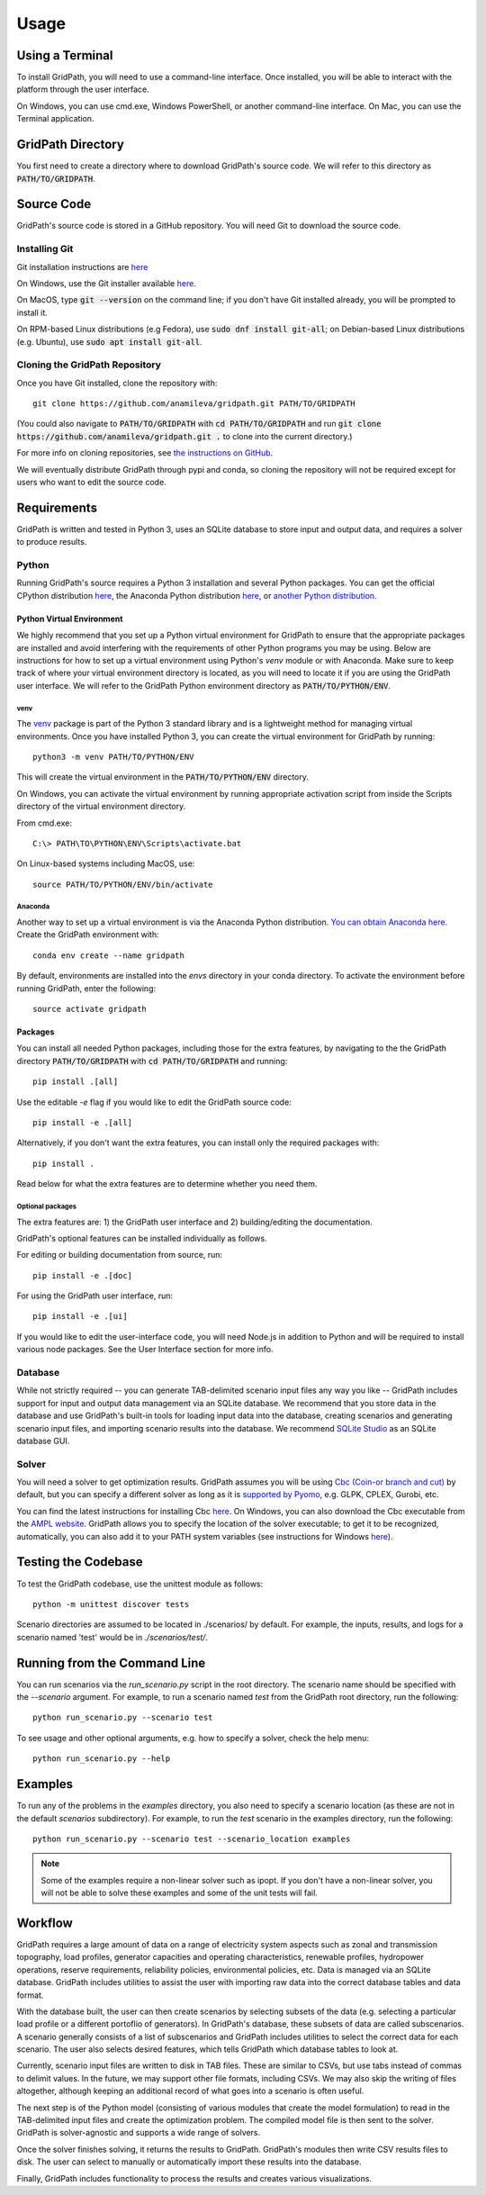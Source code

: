 *****
Usage
*****

================
Using a Terminal
================

To install GridPath, you will need to use a command-line interface. Once
installed, you will be able to interact with the platform through the user
interface.

On Windows, you can use cmd.exe, Windows PowerShell, or another command-line
interface. On Mac, you can use the Terminal application.


==================
GridPath Directory
==================

You first need to create a directory where to download GridPath's source
code. We will refer to this directory as :code:`PATH/TO/GRIDPATH`.

===========
Source Code
===========
GridPath's source code is stored in a GitHub repository. You will need
Git to download the source code.

--------------
Installing Git
--------------
Git installation instructions are `here <https://git-scm.com/book/en/v2/Getting-Started-Installing-Git>`_

On Windows, use the Git installer available `here <https://git-scm
.com/download/win>`_.

On MacOS, type :code:`git --version` on the command line; if you don't have
Git installed already, you will be prompted to install it.

On RPM-based Linux distributions (e.g Fedora), use :code:`sudo dnf install
git-all`; on Debian-based Linux distributions (e.g. Ubuntu), use :code:`sudo
apt install git-all`.

-------------------------------
Cloning the GridPath Repository
-------------------------------

Once you have Git installed, clone the repository with::

    git clone https://github.com/anamileva/gridpath.git PATH/TO/GRIDPATH

(You could also navigate to :code:`PATH/TO/GRIDPATH` with
:code:`cd PATH/TO/GRIDPATH` and run
:code:`git clone https://github.com/anamileva/gridpath.git .` to clone into
the current directory.)

For more info on cloning repositories, see `the instructions on GitHub
<https://help.github.com/en/articles/cloning-a-repository>`_.

We will eventually distribute GridPath through pypi and conda, so cloning the
repository will not be required except for users who want to edit the source
code.


============
Requirements
============

GridPath is written and tested in Python 3, uses an SQLite database to store
input and output data, and requires a solver to produce results.

------
Python
------

Running GridPath's source requires a Python 3 installation and several
Python packages. You can get the official CPython distribution `here
<https://www.python.org/downloads/>`_, the Anaconda Python distribution
`here <https://www.anaconda.com/distribution/>`_, or `another Python
distribution <https://wiki.python.org/moin/PythonDistributions>`_.


^^^^^^^^^^^^^^^^^^^^^^^^^^
Python Virtual Environment
^^^^^^^^^^^^^^^^^^^^^^^^^^
We highly recommend that you set up a Python virtual
environment for GridPath to ensure that the appropriate packages are
installed and avoid interfering with the requirements of other Python
programs you may be using. Below are instructions for how to set up a
virtual environment using Python's *venv* module or with Anaconda. Make sure
to keep track of where your virtual environment directory is located, as you
will need to locate it if you are using the GridPath user interface. We will
refer to the GridPath Python environment directory as
:code:`PATH/TO/PYTHON/ENV`.

venv
****
The `venv <https://docs.python.org/3/library/venv.html>`_ package is part of
the Python 3 standard library and is a lightweight method for managing
virtual environments. Once you have installed Python 3, you can create the
virtual environment for GridPath by running::

    python3 -m venv PATH/TO/PYTHON/ENV

This will create the virtual environment in the :code:`PATH/TO/PYTHON/ENV`
directory.

On Windows, you can activate the virtual environment by running appropriate
activation script from inside the Scripts directory of the virtual
environment directory.

From cmd.exe::

    C:\> PATH\TO\PYTHON\ENV\Scripts\activate.bat

On Linux-based systems including MacOS, use::

    source PATH/TO/PYTHON/ENV/bin/activate

Anaconda
********
Another way to set up a virtual environment is via the Anaconda Python
distribution. `You can obtain Anaconda here <https://www.anaconda
.com/distribution/>`_. Create the GridPath environment with::

    conda env create --name gridpath

By default, environments are installed into the `envs` directory in your
conda directory. To activate the environment before running GridPath, enter
the following::

    source activate gridpath


^^^^^^^^
Packages
^^^^^^^^

You can install all needed Python packages, including those for the extra
features, by navigating to the the GridPath directory :code:`PATH/TO/GRIDPATH`
with :code:`cd PATH/TO/GRIDPATH` and running::

    pip install .[all]

Use the editable `-e` flag if you would like to edit the GridPath source code::

    pip install -e .[all]

Alternatively, if you don't want the extra features, you can install only the
required packages with::

    pip install .

Read below for what the extra features are to determine whether you need them.

Optional packages
*****************

The extra features are: 1) the GridPath user interface and 2) building/editing
the documentation.

GridPath's optional features can be installed individually as follows.

For editing or building documentation from source, run::

    pip install -e .[doc]

For using the GridPath user interface, run::

    pip install -e .[ui]

If you would like to edit the user-interface code, you will need Node.js in
addition to Python and will be required to install various node packages.
See the User Interface section for more info.


--------
Database
--------
While not strictly required -- you can generate TAB-delimited scenario input
files any way you like -- GridPath includes support for input and output
data management via an SQLite database. We recommend that you store data in
the database and use GridPath's built-in tools for loading input data into the
database, creating scenarios and generating scenario input files, and
importing scenario results into the database. We recommend `SQLite Studio
<https://sqlitestudio.pl/index.rvt>`_ as an SQLite database GUI.

------
Solver
------
You will need a solver to get optimization results. GridPath assumes you
will be using `Cbc (Coin-or branch and cut) <https://projects.coin-or
.org/Cbc>`_ by default, but you can specify a different solver as long as it
is `supported by Pyomo <https://pyomo.readthedocs
.io/en/latest/solving_pyomo_models.html#supported-solvers>`_,
e.g. GLPK, CPLEX, Gurobi, etc.

You can find the latest instructions for installing Cbc `here
<https://github.com/coin-or/Cbc#download>`_. On Windows, you can also
download the Cbc executable from the `AMPL website <https://ampl
.com/products/solvers/open-source/#cbc>`_. GridPath allows you to specify
the location of the solver executable; to get it to be recognized,
automatically, you can also add it to your PATH system variables (see
instructions for Windows `here <https://www.java.com/en/download/help/path
.xml>`_).


====================
Testing the Codebase
====================

To test the GridPath codebase, use the unittest module as follows::

    python -m unittest discover tests

Scenario directories are assumed to be located in ./scenarios/ by
default. For example, the inputs, results, and logs for a scenario
named 'test' would be in *./scenarios/test/*.

=============================
Running from the Command Line
=============================

You can run scenarios via the *run_scenario.py* script in the root
directory. The scenario name should be specified with the *--scenario*
argument. For example, to run a scenario named *test* from the GridPath
root directory, run the following::

    python run_scenario.py --scenario test

To see usage and other optional arguments, e.g. how to specify a
solver, check the help menu::

    python run_scenario.py --help

========
Examples
========
To run any of the problems in the *examples* directory, you also need
to specify a scenario location (as these are not in the default
*scenarios* subdirectory). For example, to run the *test* scenario in
the examples directory, run the following::

    python run_scenario.py --scenario test --scenario_location examples

.. note:: Some of the examples require a non-linear solver such as ipopt. If
    you don't have a non-linear solver, you will not be able to solve these
    examples and some of the unit tests will fail.

========
Workflow
========

.. image:: ../graphics/gridpath_workflow.png

GridPath requires a large amount of data on a range of electricity system
aspects such as zonal and transmission topography, load profiles, generator
capacities and operating characteristics, renewable profiles, hydropower
operations, reserve requirements, reliability policies, environmental
policies, etc. Data is managed via an SQLite database. GridPath includes
utilities to assist the user with importing raw data into the correct
database tables and data format.

With the database built, the user can then create scenarios by selecting
subsets of the data (e.g. selecting a particular load profile or a different
portoflio of generators). In GridPath's database, these subsets of data are
called subscenarios. A scenario generally consists of a list of
subscenarios and GridPath includes utilities to select the correct data for
each scenario. The user also selects desired features, which tells GridPath
which database tables to look at.

Currently, scenario input files are written to disk in TAB files. These are
similar to CSVs, but use tabs instead of commas to delimit values. In the
future, we may support other file formats, including CSVs. We may also skip
the writing of files altogether, although keeping an additional record of what
goes into a scenario is often useful.

The next step is of the Python model (consisting of various modules that
create the model formulation) to read in the TAB-delimited input files and
create the optimization problem. The compiled model file is then sent to the
solver. GridPath is solver-agnostic and supports a wide range of solvers.

Once the solver finishes solving, it returns the results to GridPath.
GridPath's modules then write CSV results files to disk. The user can select
to manually or automatically import these results into the database.

Finally, GridPath includes functionality to process the results and creates
various visualizations.
